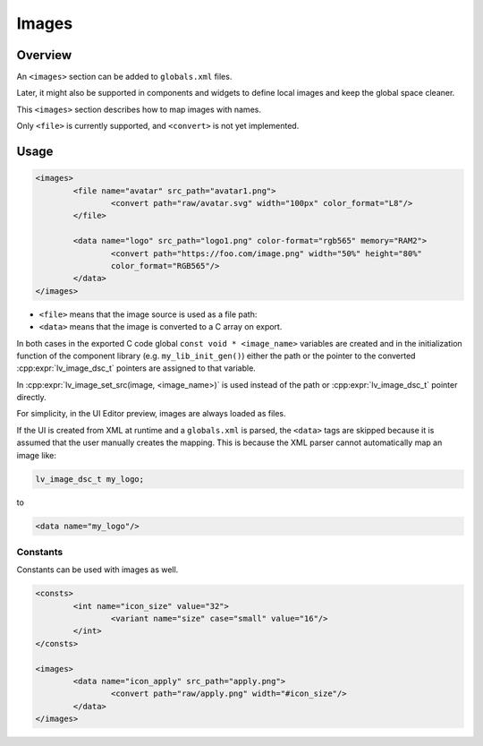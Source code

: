 .. _xml_images:

======
Images
======

Overview
********

An ``<images>`` section can be added to ``globals.xml`` files.

Later, it might also be supported in components and widgets to define local images and keep the global space cleaner.

This ``<images>`` section describes how to map images with names.

Only ``<file>`` is currently supported, and ``<convert>`` is not yet implemented.

Usage
*****

.. code-block:: xml

	<images>
		<file name="avatar" src_path="avatar1.png">
			<convert path="raw/avatar.svg" width="100px" color_format="L8"/>
		</file>

		<data name="logo" src_path="logo1.png" color-format="rgb565" memory="RAM2">
			<convert path="https://foo.com/image.png" width="50%" height="80%"
			color_format="RGB565"/>
		</data>
	</images>

- ``<file>`` means that the image source is used as a file path:
- ``<data>`` means that the image is converted to a C array on export.

In both cases in the exported C code global ``const void * <image_name>`` variables are created and in the
initialization function of the component library (e.g. ``my_lib_init_gen()``) either the path or
the pointer to the converted :cpp:expr:`lv_image_dsc_t` pointers are assigned to that variable.

In :cpp:expr:`lv_image_set_src(image, <image_name>)` is used
instead of the path or :cpp:expr:`lv_image_dsc_t` pointer directly.


For simplicity, in the UI Editor preview, images are always loaded as files.

If the UI is created from XML at runtime and a ``globals.xml`` is parsed, the ``<data>`` tags are skipped
because it is assumed that the user manually creates the mapping. This is because the XML parser cannot
automatically map an image like:

.. code-block:: c

   lv_image_dsc_t my_logo;

to

.. code-block:: xml

   <data name="my_logo"/>

Constants
---------

Constants can be used with images as well.

.. code-block:: xml

	<consts>
		<int name="icon_size" value="32">
			<variant name="size" case="small" value="16"/>
		</int>
	</consts>

	<images>
		<data name="icon_apply" src_path="apply.png">
			<convert path="raw/apply.png" width="#icon_size"/>
		</data>
	</images>
